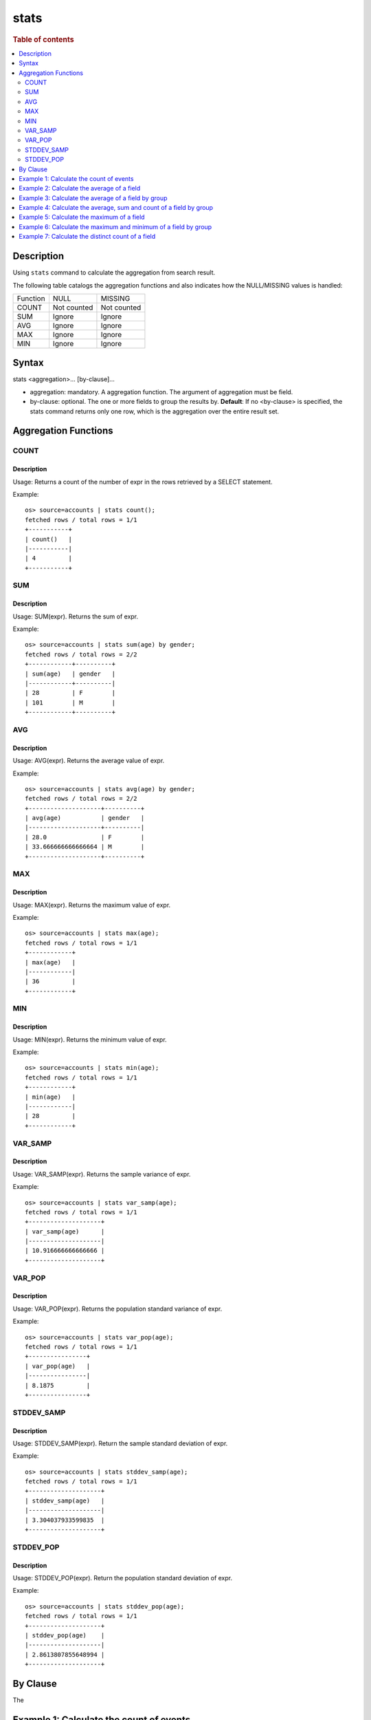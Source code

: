 =============
stats
=============

.. rubric:: Table of contents

.. contents::
   :local:
   :depth: 2


Description
============
| Using ``stats`` command to calculate the aggregation from search result.

The following table catalogs the aggregation functions and also indicates how the NULL/MISSING values is handled:

+----------+-------------+-------------+
| Function | NULL        | MISSING     |
+----------+-------------+-------------+
| COUNT    | Not counted | Not counted |
+----------+-------------+-------------+
| SUM      | Ignore      | Ignore      |
+----------+-------------+-------------+
| AVG      | Ignore      | Ignore      |
+----------+-------------+-------------+
| MAX      | Ignore      | Ignore      |
+----------+-------------+-------------+
| MIN      | Ignore      | Ignore      |
+----------+-------------+-------------+


Syntax
============
stats <aggregation>... [by-clause]...


* aggregation: mandatory. A aggregation function. The argument of aggregation must be field.
* by-clause: optional. The one or more fields to group the results by. **Default**: If no <by-clause> is specified, the stats command returns only one row, which is the aggregation over the entire result set.


Aggregation Functions
=====================

COUNT
-----

Description
>>>>>>>>>>>

Usage: Returns a count of the number of expr in the rows retrieved by a SELECT statement.

Example::

    os> source=accounts | stats count();
    fetched rows / total rows = 1/1
    +-----------+
    | count()   |
    |-----------|
    | 4         |
    +-----------+

SUM
---

Description
>>>>>>>>>>>

Usage: SUM(expr). Returns the sum of expr.

Example::

    os> source=accounts | stats sum(age) by gender;
    fetched rows / total rows = 2/2
    +------------+----------+
    | sum(age)   | gender   |
    |------------+----------|
    | 28         | F        |
    | 101        | M        |
    +------------+----------+

AVG
---

Description
>>>>>>>>>>>

Usage: AVG(expr). Returns the average value of expr.

Example::

    os> source=accounts | stats avg(age) by gender;
    fetched rows / total rows = 2/2
    +--------------------+----------+
    | avg(age)           | gender   |
    |--------------------+----------|
    | 28.0               | F        |
    | 33.666666666666664 | M        |
    +--------------------+----------+

MAX
---

Description
>>>>>>>>>>>

Usage: MAX(expr). Returns the maximum value of expr.

Example::

    os> source=accounts | stats max(age);
    fetched rows / total rows = 1/1
    +------------+
    | max(age)   |
    |------------|
    | 36         |
    +------------+

MIN
---

Description
>>>>>>>>>>>

Usage: MIN(expr). Returns the minimum value of expr.

Example::

    os> source=accounts | stats min(age);
    fetched rows / total rows = 1/1
    +------------+
    | min(age)   |
    |------------|
    | 28         |
    +------------+

VAR_SAMP
--------

Description
>>>>>>>>>>>

Usage: VAR_SAMP(expr). Returns the sample variance of expr.

Example::

    os> source=accounts | stats var_samp(age);
    fetched rows / total rows = 1/1
    +--------------------+
    | var_samp(age)      |
    |--------------------|
    | 10.916666666666666 |
    +--------------------+

VAR_POP
-------

Description
>>>>>>>>>>>

Usage: VAR_POP(expr). Returns the population standard variance of expr.

Example::

    os> source=accounts | stats var_pop(age);
    fetched rows / total rows = 1/1
    +----------------+
    | var_pop(age)   |
    |----------------|
    | 8.1875         |
    +----------------+

STDDEV_SAMP
-----------

Description
>>>>>>>>>>>

Usage: STDDEV_SAMP(expr). Return the sample standard deviation of expr.

Example::

    os> source=accounts | stats stddev_samp(age);
    fetched rows / total rows = 1/1
    +--------------------+
    | stddev_samp(age)   |
    |--------------------|
    | 3.304037933599835  |
    +--------------------+

STDDEV_POP
----------

Description
>>>>>>>>>>>

Usage: STDDEV_POP(expr). Return the population standard deviation of expr.

Example::

    os> source=accounts | stats stddev_pop(age);
    fetched rows / total rows = 1/1
    +--------------------+
    | stddev_pop(age)    |
    |--------------------|
    | 2.8613807855648994 |
    +--------------------+


By Clause
=========

The




Example 1: Calculate the count of events
========================================

The example show calculate the count of events in the accounts.

PPL query::

    os> source=accounts | stats count();
    fetched rows / total rows = 1/1
    +-----------+
    | count()   |
    |-----------|
    | 4         |
    +-----------+


Example 2: Calculate the average of a field
===========================================

The example show calculate the average age of all the accounts.

PPL query::

    os> source=accounts | stats avg(age);
    fetched rows / total rows = 1/1
    +------------+
    | avg(age)   |
    |------------|
    | 32.25      |
    +------------+


Example 3: Calculate the average of a field by group
====================================================

The example show calculate the average age of all the accounts group by gender.

PPL query::

    os> source=accounts | stats avg(age) by gender;
    fetched rows / total rows = 2/2
    +--------------------+----------+
    | avg(age)           | gender   |
    |--------------------+----------|
    | 28.0               | F        |
    | 33.666666666666664 | M        |
    +--------------------+----------+


Example 4: Calculate the average, sum and count of a field by group
===================================================================

The example show calculate the average age, sum age and count of events of all the accounts group by gender.

PPL query::

    os> source=accounts | stats avg(age), sum(age), count() by gender;
    fetched rows / total rows = 2/2
    +--------------------+------------+-----------+----------+
    | avg(age)           | sum(age)   | count()   | gender   |
    |--------------------+------------+-----------+----------|
    | 28.0               | 28         | 1         | F        |
    | 33.666666666666664 | 101        | 3         | M        |
    +--------------------+------------+-----------+----------+

Example 5: Calculate the maximum of a field
===========================================

The example calculates the max age of all the accounts.

PPL query::

    os> source=accounts | stats max(age);
    fetched rows / total rows = 1/1
    +------------+
    | max(age)   |
    |------------|
    | 36         |
    +------------+

Example 6: Calculate the maximum and minimum of a field by group
================================================================

The example calculates the max and min age values of all the accounts group by gender.

PPL query::

    os> source=accounts | stats max(age), min(age) by gender;
    fetched rows / total rows = 2/2
    +------------+------------+----------+
    | max(age)   | min(age)   | gender   |
    |------------+------------+----------|
    | 28         | 28         | F        |
    | 36         | 32         | M        |
    +------------+------------+----------+

Example 7: Calculate the distinct count of a field
==================================================

To get the count of distinct values of a field, you can use ``DISTINCT_COUNT`` (or ``DC``) function instead of ``COUNT``. The example calculates both the count and the distinct count of gender field of all the accounts.

PPL query::

    os> source=accounts | stats count(gender), distinct_count(gender);
    fetched rows / total rows = 1/1
    +-----------------+--------------------------+
    | count(gender)   | distinct_count(gender)   |
    |-----------------+--------------------------|
    | 4               | 2                        |
    +-----------------+--------------------------+

